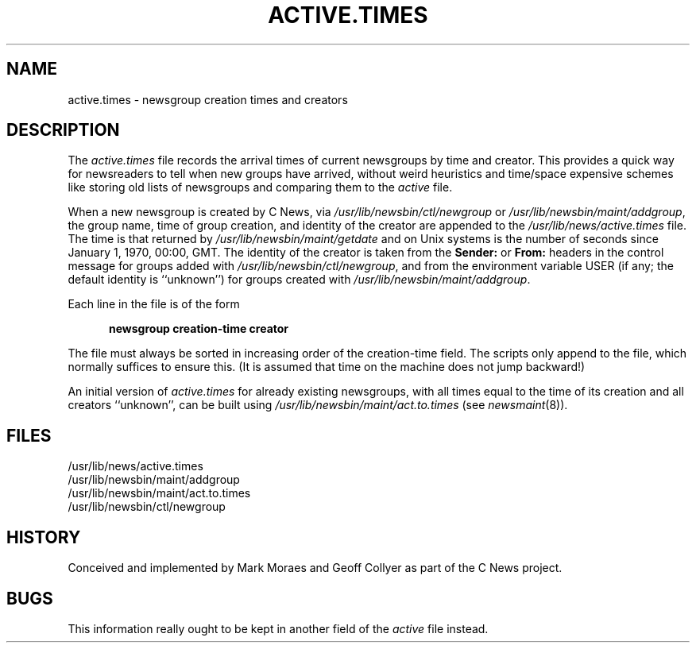 .\" =()<.ds a @<NEWSARTS>@>()=
.ds a /usr/spool/news
.\" =()<.ds b @<NEWSBIN>@>()=
.ds b /usr/lib/newsbin
.\" =()<.ds c @<NEWSCTL>@>()=
.ds c /usr/lib/news
.\" =()<.ds m @<NEWSMASTER>@>()=
.ds m usenet
.TH ACTIVE.TIMES 5 "18 March 1992"
.BY "C News"
.SH NAME
active.times \- newsgroup creation times and creators
.SH DESCRIPTION
The
.I active.times
file records the arrival times of current newsgroups by time and creator.
This provides a quick
way for newsreaders to tell when new groups have arrived,
without weird heuristics and time/space expensive schemes
like storing old lists of
newsgroups and comparing them to the
.I active
file.
.PP
When a new newsgroup is created by C News,
via
.I \*b/ctl/newgroup
or
.IR \*b/maint/addgroup ,
the group name, time of group creation, and identity of the creator
are appended to the
.I \*c/active.times
file.
The time is that returned by 
.I \*b/maint/getdate
and on Unix systems
is the number of seconds since January 1, 1970,
00:00, GMT.
The identity of the creator is taken from the
.B Sender:
or
.B From:
headers in the control message for groups added with
.IR \*b/ctl/newgroup ,
and from the environment variable USER
(if any; the default identity is ``unknown'')
for groups created with
.IR \*b/maint/addgroup .
.PP
Each line in the file is of the form
.PP
.nf
.in +0.5i
.ft B
newsgroup creation-time creator
.ft R
.in -0.5i
.fi
.PP
The file must always be sorted in increasing order of the creation-time field.
The scripts only append to the file, which normally suffices to ensure this.
(It is assumed that time on the machine does not jump backward!)
.PP
An initial version of
.I active.times
for already existing newsgroups,
with all times equal to the time of its creation
and all creators ``unknown'',
can be built using
.I \*b/maint/act.to.times
(see
.IR newsmaint (8)).
.SH FILES
.nf
\*c/active.times
\*b/maint/addgroup
\*b/maint/act.to.times
\*b/ctl/newgroup
.fi
.SH HISTORY
Conceived and implemented
by Mark Moraes and Geoff Collyer as part of the C News project.
.SH BUGS
This information really ought to be kept in another field of the
.I active
file instead.

